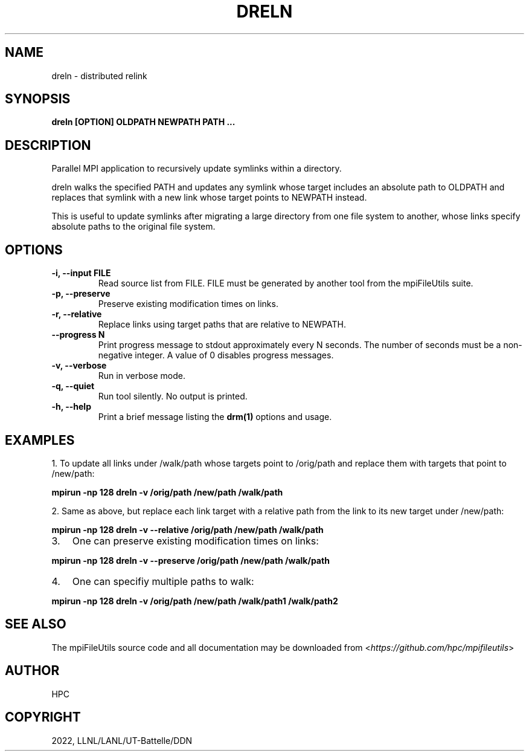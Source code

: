 .\" Man page generated from reStructuredText.
.
.
.nr rst2man-indent-level 0
.
.de1 rstReportMargin
\\$1 \\n[an-margin]
level \\n[rst2man-indent-level]
level margin: \\n[rst2man-indent\\n[rst2man-indent-level]]
-
\\n[rst2man-indent0]
\\n[rst2man-indent1]
\\n[rst2man-indent2]
..
.de1 INDENT
.\" .rstReportMargin pre:
. RS \\$1
. nr rst2man-indent\\n[rst2man-indent-level] \\n[an-margin]
. nr rst2man-indent-level +1
.\" .rstReportMargin post:
..
.de UNINDENT
. RE
.\" indent \\n[an-margin]
.\" old: \\n[rst2man-indent\\n[rst2man-indent-level]]
.nr rst2man-indent-level -1
.\" new: \\n[rst2man-indent\\n[rst2man-indent-level]]
.in \\n[rst2man-indent\\n[rst2man-indent-level]]u
..
.TH "DRELN" "1" "Nov 07, 2023" "0.11.1" "mpiFileUtils"
.SH NAME
dreln \- distributed relink
.SH SYNOPSIS
.sp
\fBdreln [OPTION] OLDPATH NEWPATH PATH ...\fP
.SH DESCRIPTION
.sp
Parallel MPI application to recursively update symlinks within a
directory.
.sp
dreln walks the specified PATH and updates any symlink whose target
includes an absolute path to OLDPATH and replaces that symlink
with a new link whose target points to NEWPATH instead.
.sp
This is useful to update symlinks after migrating a large
directory from one file system to another, whose links specify
absolute paths to the original file system.
.SH OPTIONS
.INDENT 0.0
.TP
.B \-i, \-\-input FILE
Read source list from FILE. FILE must be generated by another tool
from the mpiFileUtils suite.
.UNINDENT
.INDENT 0.0
.TP
.B \-p, \-\-preserve
Preserve existing modification times on links.
.UNINDENT
.INDENT 0.0
.TP
.B \-r, \-\-relative
Replace links using target paths that are relative to NEWPATH.
.UNINDENT
.INDENT 0.0
.TP
.B \-\-progress N
Print progress message to stdout approximately every N seconds.
The number of seconds must be a non\-negative integer.
A value of 0 disables progress messages.
.UNINDENT
.INDENT 0.0
.TP
.B \-v, \-\-verbose
Run in verbose mode.
.UNINDENT
.INDENT 0.0
.TP
.B \-q, \-\-quiet
Run tool silently. No output is printed.
.UNINDENT
.INDENT 0.0
.TP
.B \-h, \-\-help
Print a brief message listing the \fBdrm(1)\fP options and usage.
.UNINDENT
.SH EXAMPLES
.sp
1. To update all links under /walk/path whose targets point to /orig/path
and replace them with targets that point to /new/path:
.sp
\fBmpirun \-np 128 dreln \-v /orig/path /new/path /walk/path\fP
.sp
2. Same as above, but replace each link target with a relative path
from the link to its new target under /new/path:
.sp
\fBmpirun \-np 128 dreln \-v \-\-relative /orig/path /new/path /walk/path\fP
.INDENT 0.0
.IP 3. 3
One can preserve existing modification times on links:
.UNINDENT
.sp
\fBmpirun \-np 128 dreln \-v \-\-preserve /orig/path /new/path /walk/path\fP
.INDENT 0.0
.IP 4. 3
One can specifiy multiple paths to walk:
.UNINDENT
.sp
\fBmpirun \-np 128 dreln \-v /orig/path /new/path /walk/path1 /walk/path2\fP
.SH SEE ALSO
.sp
The mpiFileUtils source code and all documentation may be downloaded
from <\fI\%https://github.com/hpc/mpifileutils\fP>
.SH AUTHOR
HPC
.SH COPYRIGHT
2022, LLNL/LANL/UT-Battelle/DDN
.\" Generated by docutils manpage writer.
.
